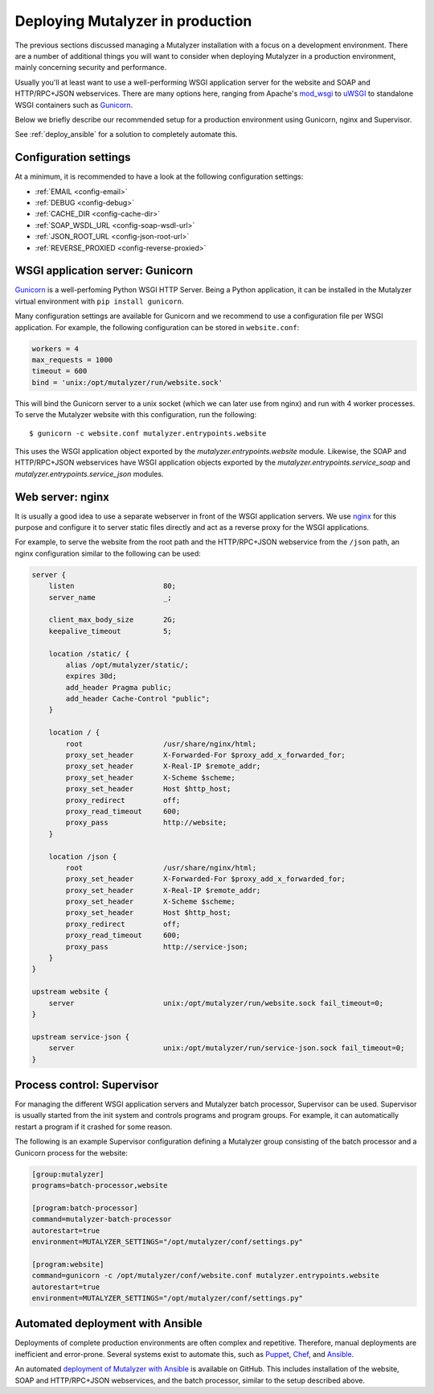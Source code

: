 .. highlight:: none

.. _deploy:

Deploying Mutalyzer in production
=================================

The previous sections discussed managing a Mutalyzer installation with a focus
on a development environment. There are a number of additional things you will
want to consider when deploying Mutalyzer in a production environment, mainly
concerning security and performance.

Usually you'll at least want to use a well-performing WSGI application server
for the website and SOAP and HTTP/RPC+JSON webservices. There are many options
here, ranging from Apache's `mod_wsgi`_ to `uWSGI`_ to standalone WSGI
containers such as `Gunicorn`_.

Below we briefly describe our recommended setup for a production environment
using Gunicorn, nginx and Supervisor.

See :ref:`deploy_ansible` for a solution to completely automate this.


Configuration settings
----------------------

At a minimum, it is recommended to have a look at the following configuration
settings:

- :ref:`EMAIL <config-email>`
- :ref:`DEBUG <config-debug>`
- :ref:`CACHE_DIR <config-cache-dir>`
- :ref:`SOAP_WSDL_URL <config-soap-wsdl-url>`
- :ref:`JSON_ROOT_URL <config-json-root-url>`
- :ref:`REVERSE_PROXIED <config-reverse-proxied>`


WSGI application server: Gunicorn
---------------------------------

`Gunicorn`_ is a well-perfoming Python WSGI HTTP Server. Being a Python
application, it can be installed in the Mutalyzer virtual environment with
``pip install gunicorn``.

Many configuration settings are available for Gunicorn and we recommend to use
a configuration file per WSGI application. For example, the following
configuration can be stored in ``website.conf``:

.. code-block:: ini

    workers = 4
    max_requests = 1000
    timeout = 600
    bind = 'unix:/opt/mutalyzer/run/website.sock'

This will bind the Gunicorn server to a unix socket (which we can later use
from nginx) and run with 4 worker processes. To serve the Mutalyzer website
with this configuration, run the following::

    $ gunicorn -c website.conf mutalyzer.entrypoints.website

This uses the WSGI application object exported by the
`mutalyzer.entrypoints.website` module. Likewise, the SOAP and HTTP/RPC+JSON
webservices have WSGI application objects exported by the
`mutalyzer.entrypoints.service_soap` and `mutalyzer.entrypoints.service_json`
modules.


Web server: nginx
-----------------

It is usually a good idea to use a separate webserver in front of the WSGI
application servers. We use `nginx`_ for this purpose and configure it to
server static files directly and act as a reverse proxy for the WSGI
applications.

For example, to serve the website from the root path and the HTTP/RPC+JSON
webservice from the ``/json`` path, an nginx configuration similar to the
following can be used:

.. code-block:: nginx

    server {
        listen                     80;
        server_name                _;

        client_max_body_size       2G;
        keepalive_timeout          5;

        location /static/ {
            alias /opt/mutalyzer/static/;
            expires 30d;
            add_header Pragma public;
            add_header Cache-Control "public";
        }

        location / {
            root                   /usr/share/nginx/html;
            proxy_set_header       X-Forwarded-For $proxy_add_x_forwarded_for;
            proxy_set_header       X-Real-IP $remote_addr;
            proxy_set_header       X-Scheme $scheme;
            proxy_set_header       Host $http_host;
            proxy_redirect         off;
            proxy_read_timeout     600;
            proxy_pass             http://website;
        }

        location /json {
            root                   /usr/share/nginx/html;
            proxy_set_header       X-Forwarded-For $proxy_add_x_forwarded_for;
            proxy_set_header       X-Real-IP $remote_addr;
            proxy_set_header       X-Scheme $scheme;
            proxy_set_header       Host $http_host;
            proxy_redirect         off;
            proxy_read_timeout     600;
            proxy_pass             http://service-json;
        }
    }

    upstream website {
        server                     unix:/opt/mutalyzer/run/website.sock fail_timeout=0;
    }

    upstream service-json {
        server                     unix:/opt/mutalyzer/run/service-json.sock fail_timeout=0;
    }


Process control: Supervisor
---------------------------

For managing the different WSGI application servers and Mutalyzer batch
processor, Supervisor can be used. Supervisor is usually started from the init
system and controls programs and program groups. For example, it can
automatically restart a program if it crashed for some reason.

The following is an example Supervisor configuration defining a Mutalyzer
group consisting of the batch processor and a Gunicorn process for the
website:

.. code-block:: ini

    [group:mutalyzer]
    programs=batch-processor,website

    [program:batch-processor]
    command=mutalyzer-batch-processor
    autorestart=true
    environment=MUTALYZER_SETTINGS="/opt/mutalyzer/conf/settings.py"

    [program:website]
    command=gunicorn -c /opt/mutalyzer/conf/website.conf mutalyzer.entrypoints.website
    autorestart=true
    environment=MUTALYZER_SETTINGS="/opt/mutalyzer/conf/settings.py"


.. _deploy_ansible:

Automated deployment with Ansible
---------------------------------

Deployments of complete production environments are often complex and
repetitive. Therefore, manual deployments are inefficient and
error-prone. Several systems exist to automate this, such as `Puppet`_,
`Chef`_, and `Ansible`_.

An automated `deployment of Mutalyzer with Ansible
<https://github.com/mutalyzer/ansible-role-mutalyzer>`_ is available on
GitHub. This includes installation of the website, SOAP and HTTP/RPC+JSON
webservices, and the batch processor, similar to the setup described above.


.. _Ansible: http://www.ansible.com/
.. _Chef: http://www.getchef.com/
.. _Gunicorn: http://gunicorn.org/
.. _mod_wsgi: https://code.google.com/p/modwsgi/
.. _nginx: http://nginx.org/
.. _Puppet: http://puppetlabs.com/
.. _uWSGI: http://uwsgi-docs.readthedocs.org/
